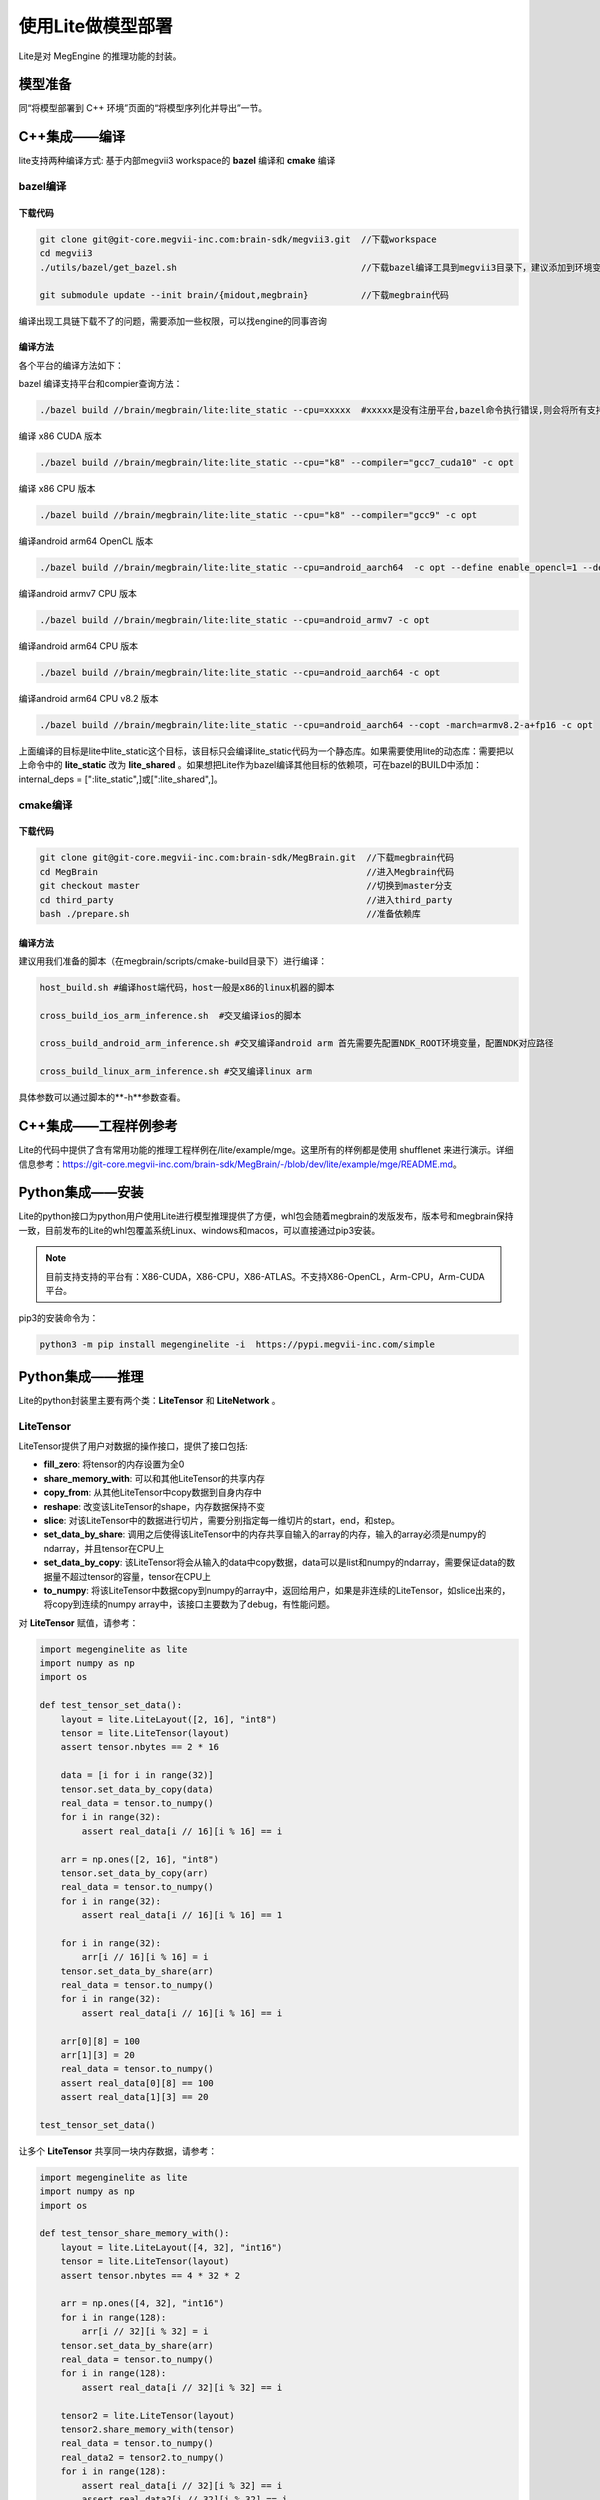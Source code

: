 .. _lite:

=====================
使用Lite做模型部署
=====================

Lite是对 MegEngine 的推理功能的封装。

模型准备
---------------------
同“将模型部署到 C++ 环境”页面的“将模型序列化并导出”一节。


C++集成——编译
------------------

lite支持两种编译方式: 基于内部megvii3 workspace的 **bazel** 编译和 **cmake** 编译


bazel编译
~~~~~~~~~~~~~

下载代码
''''''''''

.. code-block:: bash

    git clone git@git-core.megvii-inc.com:brain-sdk/megvii3.git  //下载workspace
    cd megvii3
    ./utils/bazel/get_bazel.sh                                   //下载bazel编译工具到megvii3目录下，建议添加到环境变量里面去
 
    git submodule update --init brain/{midout,megbrain}          //下载megbrain代码
 
编译出现工具链下载不了的问题，需要添加一些权限，可以找engine的同事咨询

编译方法
'''''''''

各个平台的编译方法如下：

bazel 编译支持平台和compier查询方法：

.. code-block:: bash

    ./bazel build //brain/megbrain/lite:lite_static --cpu=xxxxx  #xxxxx是没有注册平台,bazel命令执行错误,则会将所有支持的cpu和compiler组合显示出来

编译 x86 CUDA 版本

.. code-block:: bash

    ./bazel build //brain/megbrain/lite:lite_static --cpu="k8" --compiler="gcc7_cuda10" -c opt

编译 x86 CPU 版本

.. code-block:: bash

    ./bazel build //brain/megbrain/lite:lite_static --cpu="k8" --compiler="gcc9" -c opt

编译android arm64 OpenCL 版本

.. code-block:: bash

    ./bazel build //brain/megbrain/lite:lite_static --cpu=android_aarch64  -c opt --define enable_opencl=1 --define enable_opencl_search=1

编译android armv7 CPU 版本

.. code-block:: bash
    
    ./bazel build //brain/megbrain/lite:lite_static --cpu=android_armv7 -c opt

编译android arm64 CPU 版本

.. code-block:: bash

    ./bazel build //brain/megbrain/lite:lite_static --cpu=android_aarch64 -c opt

编译android arm64 CPU v8.2 版本

.. code-block:: bash

    ./bazel build //brain/megbrain/lite:lite_static --cpu=android_aarch64 --copt -march=armv8.2-a+fp16 -c opt

上面编译的目标是lite中lite_static这个目标，该目标只会编译lite_static代码为一个静态库。如果需要使用lite的动态库：需要把以上命令中的 **lite_static** 改为 **lite_shared** 。如果想把Lite作为bazel编译其他目标的依赖项，可在bazel的BUILD中添加：internal_deps = [":lite_static",]或[":lite_shared",]。

cmake编译
~~~~~~~~~~~~

下载代码
'''''''''

.. code-block:: bash

    git clone git@git-core.megvii-inc.com:brain-sdk/MegBrain.git  //下载megbrain代码
    cd MegBrain                                                   //进入Megbrain代码
    git checkout master                                           //切换到master分支
    cd third_party                                                //进入third_party
    bash ./prepare.sh                                             //准备依赖库

编译方法
'''''''''

建议用我们准备的脚本（在megbrain/scripts/cmake-build目录下）进行编译：

.. code-block:: bash

    host_build.sh #编译host端代码，host一般是x86的linux机器的脚本
 
    cross_build_ios_arm_inference.sh  #交叉编译ios的脚本
 
    cross_build_android_arm_inference.sh #交叉编译android arm 首先需要先配置NDK_ROOT环境变量，配置NDK对应路径
 
    cross_build_linux_arm_inference.sh #交叉编译linux arm

具体参数可以通过脚本的**-h**参数查看。


C++集成——工程样例参考
---------------------

Lite的代码中提供了含有常用功能的推理工程样例在/lite/example/mge。这里所有的样例都是使用 shufflenet 来进行演示。详细信息参考：https://git-core.megvii-inc.com/brain-sdk/MegBrain/-/blob/dev/lite/example/mge/README.md。


Python集成——安装
-----------------
Lite的python接口为python用户使用Lite进行模型推理提供了方便，whl包会随着megbrain的发版发布，版本号和megbrain保持一致，目前发布的Lite的whl包覆盖系统Linux、windows和macos，可以直接通过pip3安装。

.. note::

    目前支持支持的平台有：X86-CUDA，X86-CPU，X86-ATLAS。不支持X86-OpenCL，Arm-CPU，Arm-CUDA平台。

pip3的安装命令为：

.. code-block:: bash

    python3 -m pip install megenginelite -i  https://pypi.megvii-inc.com/simple


Python集成——推理
-----------------

Lite的python封装里主要有两个类：**LiteTensor** 和 **LiteNetwork** 。

LiteTensor
~~~~~~~~~~~~

LiteTensor提供了用户对数据的操作接口，提供了接口包括:

* **fill_zero**: 将tensor的内存设置为全0
* **share_memory_with**: 可以和其他LiteTensor的共享内存
* **copy_from**: 从其他LiteTensor中copy数据到自身内存中
* **reshape**: 改变该LiteTensor的shape，内存数据保持不变
* **slice**: 对该LiteTensor中的数据进行切片，需要分别指定每一维切片的start，end，和step。
* **set_data_by_share**: 调用之后使得该LiteTensor中的内存共享自输入的array的内存，输入的array必须是numpy的ndarray，并且tensor在CPU上
* **set_data_by_copy**: 该LiteTensor将会从输入的data中copy数据，data可以是list和numpy的ndarray，需要保证data的数据量不超过tensor的容量，tensor在CPU上
* **to_numpy**: 将该LiteTensor中数据copy到numpy的array中，返回给用户，如果是非连续的LiteTensor，如slice出来的，将copy到连续的numpy array中，该接口主要数为了debug，有性能问题。

对 **LiteTensor** 赋值，请参考：

.. code-block:: python

   import megenginelite as lite
   import numpy as np
   import os
    
   def test_tensor_set_data():
       layout = lite.LiteLayout([2, 16], "int8")
       tensor = lite.LiteTensor(layout)
       assert tensor.nbytes == 2 * 16
    
       data = [i for i in range(32)]
       tensor.set_data_by_copy(data)
       real_data = tensor.to_numpy()
       for i in range(32):
           assert real_data[i // 16][i % 16] == i
    
       arr = np.ones([2, 16], "int8")
       tensor.set_data_by_copy(arr)
       real_data = tensor.to_numpy()
       for i in range(32):
           assert real_data[i // 16][i % 16] == 1
    
       for i in range(32):
           arr[i // 16][i % 16] = i
       tensor.set_data_by_share(arr)
       real_data = tensor.to_numpy()
       for i in range(32):
           assert real_data[i // 16][i % 16] == i
    
       arr[0][8] = 100
       arr[1][3] = 20
       real_data = tensor.to_numpy()
       assert real_data[0][8] == 100
       assert real_data[1][3] == 20
    
   test_tensor_set_data()

让多个 **LiteTensor** 共享同一块内存数据，请参考：

.. code-block:: python

    import megenginelite as lite
    import numpy as np
    import os
     
    def test_tensor_share_memory_with():
        layout = lite.LiteLayout([4, 32], "int16")
        tensor = lite.LiteTensor(layout)
        assert tensor.nbytes == 4 * 32 * 2
     
        arr = np.ones([4, 32], "int16")
        for i in range(128):
            arr[i // 32][i % 32] = i
        tensor.set_data_by_share(arr)
        real_data = tensor.to_numpy()
        for i in range(128):
            assert real_data[i // 32][i % 32] == i
     
        tensor2 = lite.LiteTensor(layout)
        tensor2.share_memory_with(tensor)
        real_data = tensor.to_numpy()
        real_data2 = tensor2.to_numpy()
        for i in range(128):
            assert real_data[i // 32][i % 32] == i
            assert real_data2[i // 32][i % 32] == i
     
        arr[1][18] = 5
        arr[3][7] = 345
        real_data = tensor2.to_numpy()
        assert real_data[1][18] == 5
        assert real_data[3][7] == 345
     
    test_tensor_share_memory_with()

LiteNetwork
~~~~~~~~~~~~~

**LiteNetwork** 主要为用户提供模型载入，运行等功能。

以CPU为后端的模型载入、运行，请参考：

.. code-block:: python

    from megenginelite import *
    import numpy as np
    import os
     
    def test_network_basic():
        source_dir = os.getenv("LITE_TEST_RESOUCE")
        input_data_path = os.path.join(source_dir, "input_data.npy")
        # read input to input_data
        input_data = np.load(input_data_path)
        model_path = os.path.join(source_dir, "shufflenet.mge")
     
        network = LiteNetwork()
        network.load(model_path)
     
        input_tensor = network.get_io_tensor("data")
     
     
        # copy input data to input_tensor of the network
        input_tensor.set_data_by_copy(input_data)
     
        # forward the model
        for i in range(3):
            network.forward()
            network.wait()
     
        output_names = network.get_all_output_name()
        output_tensor = network.get_io_tensor(output_names[0])
     
        output_data = output_tensor.to_numpy()
        print('shufflenet output max={}, sum={}'.format(output_data.max(), output_data.sum()))
     
    test_network_basic()

以CUDA为后端，使用device内存作为模型输入，需要在构造network候配置config和IO信息。请参考：

.. code-block:: python

    from megenginelite import *
    import numpy as np
    import os
     
    def test_network_device_IO():
        source_dir = os.getenv("LITE_TEST_RESOUCE")
        input_data_path = os.path.join(source_dir, "input_data.npy")
        model_path = os.path.join(source_dir, "shufflenet.mge")
         
        # read input to input_data
        dev_input_data = LiteTensor(layout=input_layout, device_type=LiteDeviceType.LITE_CUDA)
        # fill dev_input_data with device memory
        #......
     
        # construct LiteOption
        net_config = LiteConfig(device_type=LiteDeviceType.LITE_CUDA, option=options)
     
        # constuct LiteIO, is_host=False means the input tensor will use device memory
        ios = LiteNetworkIO()
        # set the input tensor "data" memory is not in host, but in device
        ios.add_input(LiteIO("data", is_host=False))
     
        network = LiteNetwork(config=net_config, io=ios)
        network.load(model_path)
     
        dev_input_tensor = network.get_io_tensor("data")
     
        # set device input data to input_tensor of the network without copy
        dev_input_tensor.share_memory_with(dev_input_data)
        for i in range(3):
            network.forward()
            network.wait()
     
        output_names = network.get_all_output_name()
        output_tensor = network.get_io_tensor(output_names[0])
        output_data = output_tensor.to_numpy()
        print('shufflenet output max={}, sum={}'.format(output_data.max(), output_data.sum()))
     
    test_network_basic()
